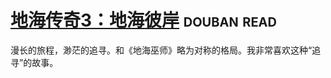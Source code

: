 * [[https://book.douban.com/subject/25731663/][地海传奇3：地海彼岸]]    :douban:read:
漫长的旅程，渺茫的追寻。和《地海巫师》略为对称的格局。我非常喜欢这种“追寻”的故事。

